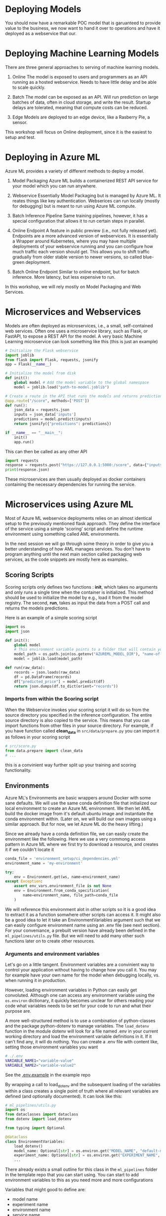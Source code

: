 #+title:
#+author: luklun
#+date: 2022-05-14

* Deploying Models
You should now have a remarkable POC model that is garuanteed to provide value to the business, we now want to hand it over to operations and have it deployed as a webservice that our.

* Deploying Machine Learning Models
There are three general approaches to serving of machine learning models.

1. Online
   The model is exposed to users and programmers as an API running as a hosted webservice. Needs to have little delay and be able to scale quickly.

2. Batch
   The model can be exposed as an API. Will run prediction on large batches of data, often in cloud storage, and write the result. Startup delays are tolerated, meaning that compute costs can be reduced.

3. Edge
   Models are deployed to an edge device, like a Rasberry Pie, a sensor.

This workshop will focus on Online deployment, since it is the easiest to setup and test.

* Deploying in Azure ML
Azure ML provides a variety of different methods to deploy a model.

1. Model Packaging
   Azure ML builds a containerized REST API service for your model which you can run anywhere.

2. Webservice
   Essentially Model Packaging but is managed by Azure ML. It reates things like key authentication.  Webserices can run locally (mostly for debugging) but is meant to run using Azure ML compute.

3. Batch Inference Pipeline
   Same training pipelines, however, it has a special configuration that allows it to run certain steps in parallel.

4. Online Endpoint
   A feature in public preview (i.e., not fully released yet). Endpoints are a more advanced version of webservices. It is essentially a Wrapper around Kubernetes, where you may have multiple deployments of your webservice running and you can configure how much traffic each version should get. This allows you to shift traffic gradually from older stable version to newer versions, so called blue-green deployment.

5. Batch Online Endpoint
   Similar to online endpoint, but for batch inference. More latency, but less expensive to run.

In this workshop, we will rely mostly on Model Packaging and Web Services.

* Microservices and Webservices
Models are often deployed as microservices, i.e., a small, self-contained web services.
Often one uses a microservice library, such as Flask, or FastAPI, to expose a REST API for the model.
A very basic Machine Learning microservice can look something like this (this is just an example)

#+begin_src python
# Initialize the Flask webservice
import joblib
from flask import Flask, requests, jsonify
app = Flask(__name__)

# Initialize the model from disk
def init():
    global model # Add the model variable to the global namespace
    model = joblib.load("path-to-model.joblib")

# Create a route in the API that runs the models and returns predictions
@app.route("/score", methods=['POST'])
def run():
    json_data = requests.json
    inputs = json_data['inputs']
    predictions = model.predict(inputs)
    return jsonify({"predictions": predictions})

if __name__ == "__main__":
    init()
    app.run()
#+end_src

This can then be called as any other API
#+begin_src python
import requests
response = requests.post("https://127.0.0.1:5000:/score", data={"inputs": [0.1, 0,2]})
print(response.json)
#+end_src

These microservices are then usually deployed as docker containers containing the necessary dependencies for running the service.

* Microservices using Azure ML
Most of Azure ML webservice deployments relies on an almost identical setup to the previously mentioned flask approach. They define the interface of the service using a simple 'scoring' script and define the runtime environment using something called AML environments.

In the next session we will go through some theory in order to give you a better understanding of how AML manages services. You don't have to program anything until the next main section called packaging web services, as the code snippets are mostly here as examples.

** Scoring Scripts
Scoring scripts only defines two functions : *init*, which takes no arguments and only runs a single time when the container is initialized. This method should be used to initialize the model by e.g., load it from the model registry. The second, *run*, takes as input the data from a POST call and returns the models predictions.

Here is an example of a simple scoring script
#+begin_src python
import os
import json

def init():
    global model
    # This environment variable points to a folder that will contain your model file
    model_path = os.path.join(os.getenv("AZUREML_MODEL_DIR"), "name-of-my-model")
    model = joblib.load(model_path)

def run(raw_data):
    records = json.loads(raw_data)
    df = pd.DataFrame(records)
    df["predicted_price"] = model.predict(df)
    return json.dumps(df.to_dict(orient="records"))
#+end_src

*** Imports from within the Scoring script
When the Webservice invokes your scoring script it will do so from the source directory you specified in the inference configuration. The entire source directory is also copied to the service. This means that you can import functions from other files in your source directory. For example, if you have function called *clean_data* in ~src/data/prepare.py~ you can import it as follows in your scoring script

#+begin_src python
# src/score.py
from data.prepare import clean_data
# ...
#+end_src

this is a convinient way further split up your training and scoring functionality.

** Environments
Azure ML's Environments are basic wrappers around Docker with some sane defaults. We will use the same conda definition file that initialized our local environment to create an Azure ML environment. We then let AML build the docker image from it's default ubuntu image and instantiate the conda environment within. (Later on, we will build our own images using a similar approach. But for now, we let Azure ML do the heavy lifting.)

Since we already have a conda definition file, we can easily create the environment like the following. Here we use a very commong access pattern in Azure ML where we first try to download a resource, and creates it if we couldn't locate it

#+begin_src python
conda_file = 'environment_setup/ci_dependencies.yml'
environment_name = 'my-environment'

try:
    env = Environment.get(ws, name=environment_name)
except Exception:
    assert env_vars.environment_file is not None
    env = Environment.from_conda_specification(
        name=environment_name, file_path=conda_file
    )
#+end_src

We will reference this environment alot in other scripts so it is a good idea to extract it as a function somwhere other scripts can access it. It might also be a good idea to let it take an EnvironmentVariables argument such that we can easily configure environment name using an .env file (see next section). For your conveniance, a prebuilt version have already been defined in the ~ml_pipelines/utils.py~ file. But we will need to add many other such functions later on to create other resources.

*** Arguments and environment variables
Let's go on a little tangent. Environment variables are a convinient way to control your application without having to change how you call it. You may for example have your own name for the model when debugging locally, vs. when running it in production.

However, loading environment variables in Python can easily get convoluted. Although one can access any environment variable using the src_python{os.environ} dictionary, it quickly becomes unclear for others reading your code what variables needs to be set for your code to run and what their purpose are.

A more well-structured method is to use a combination of python-classes and the package python-dotenv to manage variables. The src_python{load_dotenv}  function in the module dotenv will look for a file named .env in your current working directory and load the environment variable definitions in it. If it can't find any, it will do nothing. You can create a .env file with content like, setting those environment variables you want

#+begin_src bash
# ./.env
VARIABLE_NAME1="variable-value"
VARIABLE_NAME2="variable-value2"
#+end_src

See the [[https://github.com/lukas-lundmark/mlops-example/blob/main/.env.example][.env.example]] in the example repo

By wrapping a call to load_dotenv and the subsequent loading of the variables within a class creates a single point of truth where all relevant variables are defined (and optionally documented). It can look like this:

#+begin_src python
# ml_pipelines/utils.py
import os
from dataclasses import dataclass
from dotenv import load_dotenv

from typing import Optional

@dataclass
class EnvironmentVariables:
    load_dotenv()
    model_name: Optional[str] = os.environ.get("MODEL_NAME", "default-model-name")
    experiment_name: Optional[str] = os.environ.get("EXPERIMENT_NAME", "default-experiment-name")
    ...

#+end_src

There already exists a small outline for this class in the ~ml_pipelines~ folder in the template repo that you can start using. You can start to add environment variables to this as you need more and more configurations

Variables that might good to define are:
- model name
- experiment name
- environment name
- service name
- aks-cluster name
- script directory
- scoring file
- train and test dataset names
- conda file

If you want some inspiration you can see the example class in the [[https://github.com/lukas-lundmark/mlops-example/blob/main/ml_pipelines/utils.py][example repository]] or the [[https://github.com/microsoft/MLOpsPython/blob/master/ml_service/util/env_variables.py][Microsoft's Azure ML MLOps directory]].

You can then use the ~EnvironmentVariables~ class in your orchestration script to get quick access to the relevant variables.
#+begin_src python
from ml_pipelines.utils import EnvironmentVariables

# Load relevant environment variables
env_vars = EnvironmentVariables()
# ...
model = Model(workspace, name=env_vars.model_name)
experiment = Experiment(workspace, name=env_vars.experiment_name)
#+end_src

Later, when we run our scripts in a CI/CD environment, we can just set these variables in the environment definition.


* Packaging your webservice
The template repo contains a dummy scoring script that will just respond with the same input it was given. Our goal is to convert the

and some simple code for


So, we should now have a scoring script and an environment. We then create an inference config from this information, and then find the latest version of our model.

#+begin_src python
# ml_pipeline/build_service.py
from azureml.core import Workspace, Model
from azureml.core.model import InferenceConfig
from ml_pipelines.utils import EnvironmentVariables, get_environment
# ...

workspace = Workspace.from_config()
env_vars = EnvironmentVariables()
environment = get_environment(workspace, env_vars)
inference_config = InferenceConfig(
    entry_script=env_vars.scoring_file,
    source_directory=env_vars.scoring_dir,
    environment=environment,
)
# Will return the latest model version
model = Model(workspace, name=env_vars.model_name, version=None)
#+end_src

We can then ask AML to package our model as a docker container for us and save the Dockerfile locally.
#+begin_src python
package = Model.package(
    workspace,
    models=[model],
    inference_config=inference_config,
    generate_dockerfile=True
)
package.wait_for_creation(show_output=True)
package.save("./imagefiles")
#+end_src

To help you get started, there already exists basic packaging script in ~ml_pipelines/deploy/package_service.py~ that will package this dummy scoring script for you (without an ml model). Run it and follow the instructions. The first time it might take a while to create the environment, but later builds should more or less be instant. If you followed the instructions you should have a webservice running locally in a docker that you built yourself. This a good method for when you want to debug your scoring script wihtout having to push new images to your container registry everyt time.

You goal now should be to configure the scoring script and the package script, such that you download your registered model and make it take requests. You can also look at the scr/deployment/score.py in the example repo for a more complete example of a scoring script if you feel lost.

Note: you might be asked to login to your azure container registry in the azure CLI.
#+begin_src bash
az acr login --name <name-of-your-azure-container-registry>
#+end_src

** Testing your service
In order to test your service we provide a basic python script ~send_request.py~ in the template directory.

This will command will send 10 example records to the deployment and print the response
#+begin_src bash
python send_request.py --url <target-uri>/score [--key <key>] --file data/diamond-test.csv -n 10
#+end_src

The script sends the data as a list of records (in json format) src_json{[{'x': 1, 'y': 2, ...}...]} which you can convert to a dataframe as follows

#+begin_src python
raw_json_data = "[{'x': 1, 'y': 2, ...}...]"
records = json.loads(raw_json_data)
df = pd.DataFrame(records)
# Sometimes you may want to set the type of the columns
df.astype({'x': float, 'cut': object, ...})
#+end_src

* Azure ML Local Webservice
Having a local docker image is a neat way to see what is going on under the hood. However, Azure ML offers a further abstraction in the form of Local WebServices. A webservice allows you to automatically deploy the docker we built in the previous step to a compute resource of your choice. It also handles things like authentication and load balancing.

In order to test how a webservice performs, it is a good idea to perform a local deployment first. Instead of packaging the model, like we did in the previous step, we deploy the model. The only difference from before is that we now also provide a deployment configuration and a name for the service.

The deployment configuration defines what kind of compute the model should run on. Since we want to run it locally, we can use the LocalWebservice class to create a local deployment configuration.

#+begin_src python
from azureml.core.webservice import LocalWebservice
# ...
deployment_config = LocalWebservice.deploy_configuration(port=6789)
#+end_src

Then, we can create a deployment as the following
#+begin_src python
service = Model.deploy(
    workspace=workspace,
    name="<name-of-service>",
    models=[model],
    inference_config=inference_config,
    deployment_config=deployment_config,
    overwrite=True,
    deployment_target=None
)
service.wait_for_deployment(show_output=True)
print(service.scoring_uri)
#+end_src

Create a new script called ~deploy_service.py~ in the same folder as the package script. Copy most of the contents from the package script and change it such that we deploy the model locally.

* Deploying to Azure ML Compute
However, if we want to make the model available to everyone, we need to deploy it to the cloud. Defining a small kubernetes cluster is fairly easy in Azure ML. If you have a free subscriptions, your vCPU quota is usually quite small, so we should limit ourselves to using a single node. Standard production clusters require a minimum of three nodes, so you should set the cluster purpose to DEV_TEST.

Something like this should do the trick.
#+begin_src python
from azureml.core.compute import ComputeTarget, AksCompute
from azureml.core.compute_target import ComputeTargetException
# ...

inference_cluster_name = "my-aks"
try:
    aks_target = AksCompute(workspace, name=inference_cluster_name)
except ComputeTargetException:
    provisioning_config = AksCompute.provisioning_configuration(
        vm_size='Standard_D2as_v4', # The smallest size
        agent_count = 1,
        cluster_purpose = AksCompute.ClusterPurpose.DEV_TEST # Needed for having less than three nodes
    )
    aks_target = ComputeTarget.create(
        workspace = workspace,
        name = inference_cluster_name,
        provisioning_configuration = provisioning_config
    )
    aks_target.wait_for_completion(show_output = True)
#+end_src
A tip is to extract this as a function in the ~utils.py~ and use the EnvironmentVariable to configure the parameters.

We also need to create a new deployment configuration for our AKS cluster. We should update our ~deploy_service.py~ to take an new deployment config and the new compute target
#+begin_src python
from azureml.core.webservice import AksWebservice
# ...
model = Model(workspace, name=env_vars.model_name)
deployment_config = AksWebservice.deploy_configuration(cpu_cores = 1, memory_gb = 1)

service = Model.deploy(
    workspace=workspace,
    name=env_vars.service_name,
    models=[model],
    inference_config=inference_config,
    deployment_config=deployment_config,
    overwrite=True,
    deployment_target=aks_target
)
service.wait_for_deployment(show_output=True)
print('uri', service.scoring_uri)
print('key', service.get_keys()[0]) # Your service is per default protected by key authentication
#+end_src

Running this script can take up to 10 minutes, with most of the time being spent setting up the compute cluster. However, since we didn't change the scoring or environment, that build should be almost instant.

Use the uri and key to send some test request to your new service. If you lost them you can always see them in the studio. Test that your service works using our neat testing script

* Final Thougths
So far, we have created a very basic POC and we have already deployed it as a webservice running in a mock production environment. Your little project can now be considered as being MLOps Level 0. The next step is now to move towards MLOps Level 1, by making our training automated. In the step after that, we will move towards running training in GitHub.
